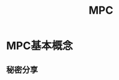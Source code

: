 * MPC基本概念
  :PROPERTIES:
  :ID:       26328995-0f6e-4237-a06a-748835d3210c
  :END:
** 秘密分享
   :PROPERTIES:
   :ID:       9ff1a071-1a13-49c6-8a61-b8b629380951
   :END:

* Options                                                          :noexport:
  #+title: MPC
  #+roam_tags: 隐私计算
